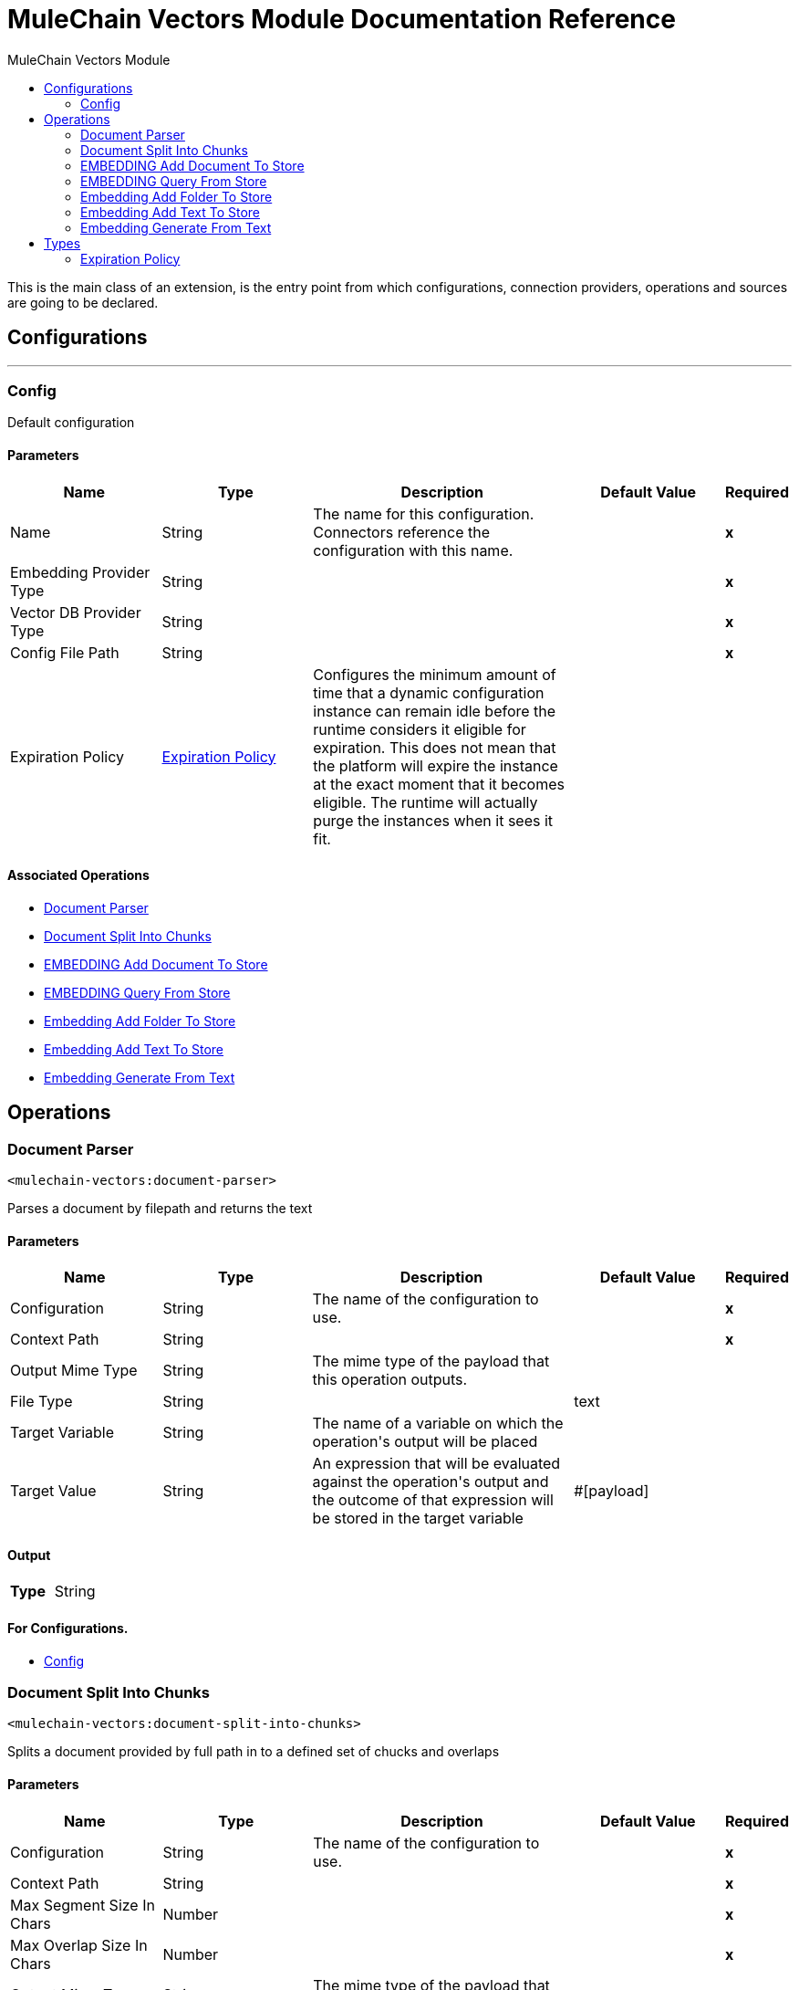 :toc:               left
:toc-title:         MuleChain Vectors Module
:toclevels:         2
:last-update-label!:
:docinfo:
:source-highlighter: coderay
:icons: font


= MuleChain Vectors Module Documentation Reference

+++
This is the main class of an extension, is the entry point from which configurations, connection providers, operations and sources are going to be declared.
+++


== Configurations
---
[[config]]
=== Config

+++
Default configuration
+++

==== Parameters
[cols=".^20%,.^20%,.^35%,.^20%,^.^5%", options="header"]
|======================
| Name | Type | Description | Default Value | Required
|Name | String | The name for this configuration. Connectors reference the configuration with this name. | | *x*{nbsp}
| Embedding Provider Type a| String |  |  | *x*{nbsp}
| Vector DB Provider Type a| String |  |  | *x*{nbsp}
| Config File Path a| String |  |  | *x*{nbsp}
| Expiration Policy a| <<ExpirationPolicy>> |  +++Configures the minimum amount of time that a dynamic configuration instance can remain idle before the runtime considers it eligible for expiration. This does not mean that the platform will expire the instance at the exact moment that it becomes eligible. The runtime will actually purge the instances when it sees it fit.+++ |  | {nbsp}
|======================


==== Associated Operations
* <<Document-parser>> {nbsp}
* <<Document-split-into-chunks>> {nbsp}
* <<EMBEDDING-add-document-to-store>> {nbsp}
* <<EMBEDDING-query-from-store>> {nbsp}
* <<Embedding-add-folder-to-store>> {nbsp}
* <<Embedding-add-text-to-store>> {nbsp}
* <<Embedding-generate-from-text>> {nbsp}



== Operations

[[Document-parser]]
=== Document Parser
`<mulechain-vectors:document-parser>`

+++
Parses a document by filepath and returns the text
+++

==== Parameters
[cols=".^20%,.^20%,.^35%,.^20%,^.^5%", options="header"]
|======================
| Name | Type | Description | Default Value | Required
| Configuration | String | The name of the configuration to use. | | *x*{nbsp}
| Context Path a| String |  |  | *x*{nbsp}
| Output Mime Type a| String |  +++The mime type of the payload that this operation outputs.+++ |  | {nbsp}
| File Type a| String |  |  +++text+++ | {nbsp}
| Target Variable a| String |  +++The name of a variable on which the operation's output will be placed+++ |  | {nbsp}
| Target Value a| String |  +++An expression that will be evaluated against the operation's output and the outcome of that expression will be stored in the target variable+++ |  +++#[payload]+++ | {nbsp}
|======================

==== Output
[cols=".^50%,.^50%"]
|======================
| *Type* a| String
|======================

==== For Configurations.
* <<config>> {nbsp}



[[Document-split-into-chunks]]
=== Document Split Into Chunks
`<mulechain-vectors:document-split-into-chunks>`

+++
Splits a document provided by full path in to a defined set of chucks and overlaps
+++

==== Parameters
[cols=".^20%,.^20%,.^35%,.^20%,^.^5%", options="header"]
|======================
| Name | Type | Description | Default Value | Required
| Configuration | String | The name of the configuration to use. | | *x*{nbsp}
| Context Path a| String |  |  | *x*{nbsp}
| Max Segment Size In Chars a| Number |  |  | *x*{nbsp}
| Max Overlap Size In Chars a| Number |  |  | *x*{nbsp}
| Output Mime Type a| String |  +++The mime type of the payload that this operation outputs.+++ |  | {nbsp}
| File Type a| String |  |  +++text+++ | {nbsp}
| Target Variable a| String |  +++The name of a variable on which the operation's output will be placed+++ |  | {nbsp}
| Target Value a| String |  +++An expression that will be evaluated against the operation's output and the outcome of that expression will be stored in the target variable+++ |  +++#[payload]+++ | {nbsp}
|======================

==== Output
[cols=".^50%,.^50%"]
|======================
| *Type* a| String
|======================

==== For Configurations.
* <<config>> {nbsp}



[[EMBEDDING-add-document-to-store]]
=== EMBEDDING Add Document To Store
`<mulechain-vectors:embedding-add-document-to-store>`

+++
Add document of type text, pdf and url to embedding store, provide the storeName (Index, Collection, etc).
+++

==== Parameters
[cols=".^20%,.^20%,.^35%,.^20%,^.^5%", options="header"]
|======================
| Name | Type | Description | Default Value | Required
| Configuration | String | The name of the configuration to use. | | *x*{nbsp}
| Store Name a| String |  |  | *x*{nbsp}
| Context Path a| String |  |  | *x*{nbsp}
| Max Segment Size In Chars a| Number |  |  | *x*{nbsp}
| Max Overlap Size In Chars a| Number |  |  | *x*{nbsp}
| Output Mime Type a| String |  +++The mime type of the payload that this operation outputs.+++ |  | {nbsp}
| File Type a| String |  |  +++text+++ | {nbsp}
| Model Name a| String |  |  +++text-embedding-ada-002+++ | {nbsp}
| Target Variable a| String |  +++The name of a variable on which the operation's output will be placed+++ |  | {nbsp}
| Target Value a| String |  +++An expression that will be evaluated against the operation's output and the outcome of that expression will be stored in the target variable+++ |  +++#[payload]+++ | {nbsp}
|======================

==== Output
[cols=".^50%,.^50%"]
|======================
| *Type* a| String
|======================

==== For Configurations.
* <<config>> {nbsp}



[[EMBEDDING-query-from-store]]
=== EMBEDDING Query From Store
`<mulechain-vectors:embedding-query-from-store>`

+++
Query information from embedding store , provide the storeName (Index, Collections, etc.)
+++

==== Parameters
[cols=".^20%,.^20%,.^35%,.^20%,^.^5%", options="header"]
|======================
| Name | Type | Description | Default Value | Required
| Configuration | String | The name of the configuration to use. | | *x*{nbsp}
| Store Name a| String |  |  | *x*{nbsp}
| Question a| String |  |  | *x*{nbsp}
| Max Results a| Number |  |  | *x*{nbsp}
| Min Score a| Number |  |  | *x*{nbsp}
| Output Mime Type a| String |  +++The mime type of the payload that this operation outputs.+++ |  | {nbsp}
| Model Name a| String |  |  +++text-embedding-ada-002+++ | {nbsp}
| Target Variable a| String |  +++The name of a variable on which the operation's output will be placed+++ |  | {nbsp}
| Target Value a| String |  +++An expression that will be evaluated against the operation's output and the outcome of that expression will be stored in the target variable+++ |  +++#[payload]+++ | {nbsp}
|======================

==== Output
[cols=".^50%,.^50%"]
|======================
| *Type* a| String
|======================

==== For Configurations.
* <<config>> {nbsp}



[[Embedding-add-folder-to-store]]
=== Embedding Add Folder To Store
`<mulechain-vectors:embedding-add-folder-to-store>`

+++
Loads multiple files from a folder into the embedding store. URLs are not supported with this operation.
+++

==== Parameters
[cols=".^20%,.^20%,.^35%,.^20%,^.^5%", options="header"]
|======================
| Name | Type | Description | Default Value | Required
| Configuration | String | The name of the configuration to use. | | *x*{nbsp}
| Store Name a| String |  |  | *x*{nbsp}
| Folder Path a| String |  |  | *x*{nbsp}
| Max Segment Size In Chars a| Number |  |  | *x*{nbsp}
| Max Overlap Size In Chars a| Number |  |  | *x*{nbsp}
| Output Mime Type a| String |  +++The mime type of the payload that this operation outputs.+++ |  | {nbsp}
| File Type a| String |  |  +++text+++ | {nbsp}
| Model Name a| String |  |  +++text-embedding-ada-002+++ | {nbsp}
| Target Variable a| String |  +++The name of a variable on which the operation's output will be placed+++ |  | {nbsp}
| Target Value a| String |  +++An expression that will be evaluated against the operation's output and the outcome of that expression will be stored in the target variable+++ |  +++#[payload]+++ | {nbsp}
|======================

==== Output
[cols=".^50%,.^50%"]
|======================
| *Type* a| String
|======================

==== For Configurations.
* <<config>> {nbsp}



[[Embedding-add-text-to-store]]
=== Embedding Add Text To Store
`<mulechain-vectors:embedding-add-text-to-store>`

+++
Adds Text to Embedding Store
+++

==== Parameters
[cols=".^20%,.^20%,.^35%,.^20%,^.^5%", options="header"]
|======================
| Name | Type | Description | Default Value | Required
| Configuration | String | The name of the configuration to use. | | *x*{nbsp}
| Store Name a| String |  |  | *x*{nbsp}
| Text To Add a| String |  |  | *x*{nbsp}
| Output Mime Type a| String |  +++The mime type of the payload that this operation outputs.+++ |  | {nbsp}
| Model Name a| String |  |  +++text-embedding-ada-002+++ | {nbsp}
| Target Variable a| String |  +++The name of a variable on which the operation's output will be placed+++ |  | {nbsp}
| Target Value a| String |  +++An expression that will be evaluated against the operation's output and the outcome of that expression will be stored in the target variable+++ |  +++#[payload]+++ | {nbsp}
|======================

==== Output
[cols=".^50%,.^50%"]
|======================
| *Type* a| String
|======================

==== For Configurations.
* <<config>> {nbsp}



[[Embedding-generate-from-text]]
=== Embedding Generate From Text
`<mulechain-vectors:embedding-generate-from-text>`

+++
Adds Text to Embedding Store
+++

==== Parameters
[cols=".^20%,.^20%,.^35%,.^20%,^.^5%", options="header"]
|======================
| Name | Type | Description | Default Value | Required
| Configuration | String | The name of the configuration to use. | | *x*{nbsp}
| Text To Add a| String |  |  | *x*{nbsp}
| Output Mime Type a| String |  +++The mime type of the payload that this operation outputs.+++ |  | {nbsp}
| Model Name a| String |  |  +++text-embedding-ada-002+++ | {nbsp}
| Target Variable a| String |  +++The name of a variable on which the operation's output will be placed+++ |  | {nbsp}
| Target Value a| String |  +++An expression that will be evaluated against the operation's output and the outcome of that expression will be stored in the target variable+++ |  +++#[payload]+++ | {nbsp}
|======================

==== Output
[cols=".^50%,.^50%"]
|======================
| *Type* a| String
|======================

==== For Configurations.
* <<config>> {nbsp}




== Types
[[ExpirationPolicy]]
=== Expiration Policy

[cols=".^20%,.^25%,.^30%,.^15%,.^10%", options="header"]
|======================
| Field | Type | Description | Default Value | Required
| Max Idle Time a| Number | A scalar time value for the maximum amount of time a dynamic configuration instance should be allowed to be idle before it's considered eligible for expiration |  | 
| Time Unit a| Enumeration, one of:

** NANOSECONDS
** MICROSECONDS
** MILLISECONDS
** SECONDS
** MINUTES
** HOURS
** DAYS | A time unit that qualifies the maxIdleTime attribute |  | 
|======================

